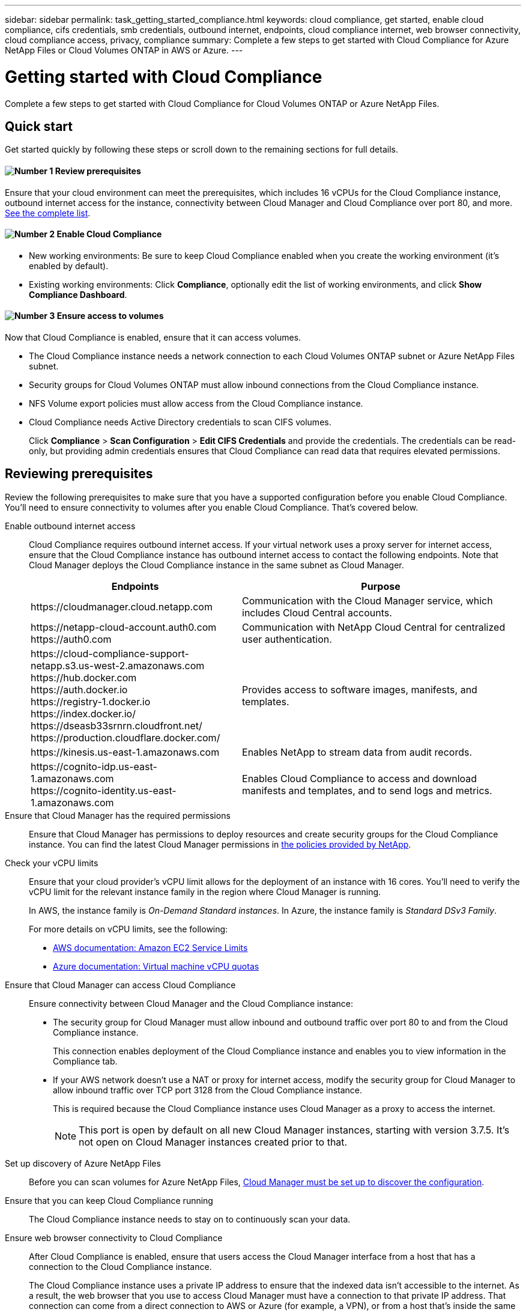 ---
sidebar: sidebar
permalink: task_getting_started_compliance.html
keywords: cloud compliance, get started, enable cloud compliance, cifs credentials, smb credentials, outbound internet, endpoints, cloud compliance internet, web browser connectivity, cloud compliance access, privacy, compliance
summary: Complete a few steps to get started with Cloud Compliance for Azure NetApp Files or Cloud Volumes ONTAP in AWS or Azure.
---

= Getting started with Cloud Compliance
:hardbreaks:
:nofooter:
:icons: font
:linkattrs:
:imagesdir: ./media/

[.lead]
Complete a few steps to get started with Cloud Compliance for Cloud Volumes ONTAP or Azure NetApp Files.

== Quick start

Get started quickly by following these steps or scroll down to the remaining sections for full details.

==== image:number1.png[Number 1] Review prerequisites

[role="quick-margin-para"]
Ensure that your cloud environment can meet the prerequisites, which includes 16 vCPUs for the Cloud Compliance instance, outbound internet access for the instance, connectivity between Cloud Manager and Cloud Compliance over port 80, and more. <<Reviewing prerequisites,See the complete list>>.

==== image:number2.png[Number 2] Enable Cloud Compliance

[role="quick-margin-list"]
* New working environments: Be sure to keep Cloud Compliance enabled when you create the working environment (it's enabled by default).

* Existing working environments: Click *Compliance*, optionally edit the list of working environments, and click *Show Compliance Dashboard*.

==== image:number3.png[Number 3] Ensure access to volumes

[role="quick-margin-para"]
Now that Cloud Compliance is enabled, ensure that it can access volumes.

[role="quick-margin-list"]
* The Cloud Compliance instance needs a network connection to each Cloud Volumes ONTAP subnet or Azure NetApp Files subnet.
* Security groups for Cloud Volumes ONTAP must allow inbound connections from the Cloud Compliance instance.
* NFS Volume export policies must allow access from the Cloud Compliance instance.
* Cloud Compliance needs Active Directory credentials to scan CIFS volumes.
+
Click *Compliance* > *Scan Configuration* > *Edit CIFS Credentials* and provide the credentials. The credentials can be read-only, but providing admin credentials ensures that Cloud Compliance can read data that requires elevated permissions.

== Reviewing prerequisites

Review the following prerequisites to make sure that you have a supported configuration before you enable Cloud Compliance. You'll need to ensure connectivity to volumes after you enable Cloud Compliance. That's covered below.

Enable outbound internet access::
Cloud Compliance requires outbound internet access. If your virtual network uses a proxy server for internet access, ensure that the Cloud Compliance instance has outbound internet access to contact the following endpoints. Note that Cloud Manager deploys the Cloud Compliance instance in the same subnet as Cloud Manager.
+
[cols="43,57",options="header"]
|===
| Endpoints
| Purpose

| \https://cloudmanager.cloud.netapp.com | Communication with the Cloud Manager service, which includes Cloud Central accounts.

|
\https://netapp-cloud-account.auth0.com
\https://auth0.com

| Communication with NetApp Cloud Central for centralized user authentication.

|
\https://cloud-compliance-support-netapp.s3.us-west-2.amazonaws.com
\https://hub.docker.com
\https://auth.docker.io
\https://registry-1.docker.io
\https://index.docker.io/
\https://dseasb33srnrn.cloudfront.net/
\https://production.cloudflare.docker.com/

| Provides access to software images, manifests, and templates.

| \https://kinesis.us-east-1.amazonaws.com	| Enables NetApp to stream data from audit records.

|
\https://cognito-idp.us-east-1.amazonaws.com
\https://cognito-identity.us-east-1.amazonaws.com
| Enables Cloud Compliance to access and download manifests and templates, and to send logs and metrics.

|===

Ensure that Cloud Manager has the required permissions::
Ensure that Cloud Manager has permissions to deploy resources and create security groups for the Cloud Compliance instance. You can find the latest Cloud Manager permissions in https://mysupport.netapp.com/cloudontap/iampolicies[the policies provided by NetApp^].

Check your vCPU limits::
Ensure that your cloud provider's vCPU limit allows for the deployment of an instance with 16 cores. You'll need to verify the vCPU limit for the relevant instance family in the region where Cloud Manager is running.
+
In AWS, the instance family is _On-Demand Standard instances_. In Azure, the instance family is _Standard DSv3 Family_.
+
For more details on vCPU limits, see the following:
+
* https://docs.aws.amazon.com/AWSEC2/latest/UserGuide/ec2-resource-limits.html[AWS documentation: Amazon EC2 Service Limits^]
* https://docs.microsoft.com/en-us/azure/virtual-machines/linux/quotas[Azure documentation: Virtual machine vCPU quotas^]

Ensure that Cloud Manager can access Cloud Compliance::
Ensure connectivity between Cloud Manager and the Cloud Compliance instance:

* The security group for Cloud Manager must allow inbound and outbound traffic over port 80 to and from the Cloud Compliance instance.
+
This connection enables deployment of the Cloud Compliance instance and enables you to view information in the Compliance tab.

* If your AWS network doesn’t use a NAT or proxy for internet access, modify the security group for Cloud Manager to allow inbound traffic over TCP port 3128 from the Cloud Compliance instance.
+
This is required because the Cloud Compliance instance uses Cloud Manager as a proxy to access the internet.
+
NOTE: This port is open by default on all new Cloud Manager instances, starting with version 3.7.5. It's not open on Cloud Manager instances created prior to that.

Set up discovery of Azure NetApp Files::
Before you can scan volumes for Azure NetApp Files, link:task_manage_anf.html[Cloud Manager must be set up to discover the configuration].

Ensure that you can keep Cloud Compliance running::
The Cloud Compliance instance needs to stay on to continuously scan your data.

Ensure web browser connectivity to Cloud Compliance::
After Cloud Compliance is enabled, ensure that users access the Cloud Manager interface from a host that has a connection to the Cloud Compliance instance.
+
The Cloud Compliance instance uses a private IP address to ensure that the indexed data isn't accessible to the internet. As a result, the web browser that you use to access Cloud Manager must have a connection to that private IP address. That connection can come from a direct connection to AWS or Azure (for example, a VPN), or from a host that's inside the same network as the Cloud Compliance instance.
+
TIP: If you're accessing Cloud Manager from a public IP address, then your web browser probably isn't running on a host inside the network.

== Enabling Cloud Compliance on a new working environment

Cloud Compliance is enabled by default in the Cloud Volumes ONTAP working environment wizard. Be sure to keep the option enabled.

.Steps

. Click *Create Cloud Volumes ONTAP*.

. Select Amazon Web Services or Microsoft Azure as the cloud provider and then choose a single node or HA system.

. Fill out the Details & Credentials page.

. On the Services page, leave Cloud Compliance enabled and click *Continue*.
+
image:screenshot_cloud_compliance.gif[A screenshot that shows the Services page in the working environment wizard.]

. Complete the pages in the wizard to deploy the system.
+
For help, see link:task_deploying_otc_aws.html[Launching Cloud Volumes ONTAP in AWS] and link:task_deploying_otc_azure.html[Launching Cloud Volumes ONTAP in Azure].

.Result

Cloud Compliance is enabled on the Cloud Volumes ONTAP system. If this is the first time that you enabled Cloud Compliance, Cloud Manager deploys the Cloud Compliance instance in your cloud provider.

As soon as the instance is available, Cloud Compliance starts scanning the data in the working environment. Results will be available in the Compliance dashboard as soon as Cloud Compliance finishes the initial scans.

== Enabling Cloud Compliance on existing working environments

If you haven't enabled Cloud Compliance yet, enable it on existing Cloud Volumes ONTAP or Azure NetApp Files working environments from the *Compliance* tab in Cloud Manager.

Another option is to enable Cloud Compliance from the *Working Environments* tab by selecting each working environment individually.

.Steps for multiple working environments (first time only)

. At the top of Cloud Manager, click *Compliance*.

. If you want to enable Cloud Compliance on specific working environments, click the edit icon.
+
Otherwise, Cloud Manager is set to enable Cloud Compliance on all working environments to which you have access.
+
image:screenshot_show_compliance_dashboard.gif[A screenshot of the Compliance tab that shows the icon to click when choosing which working environments to scan.]

. Click *Show Compliance Dashboard*.

.Steps for a single working environment

. At the top of Cloud Manager, click *Working Environments*.

. Select a working environment.

. In the pane on the right, click *Enable Compliance*.
+
image:screenshot_enable_compliance.gif[A screenshot that shows the Enable Compliance icon which is available in the Working Environments tab after you select a working environment.]

.Result

If this the first time that you enabled Cloud Compliance, Cloud Manager deploys the Cloud Compliance instance in your cloud provider.

As soon as the instance is available, Cloud Compliance starts scanning the data on each working environment. Results will be available in the Compliance dashboard as soon as Cloud Compliance finishes the initial scans. The time that it takes depends on the amount of data--it could be a few minutes or hours.

== Verifying that Cloud Compliance has access to volumes

Make sure that Cloud Compliance can access volumes by checking your networking, security groups, and export policies. You'll need to provide Cloud Compliance with CIFS credentials so it can access CIFS volumes.

.Steps

. Make sure that there's a network connection between the Cloud Compliance instance and each network that includes volumes for Cloud Volumes ONTAP or Azure NetApp Files.
+
NOTE: For Azure NetApp Files, Cloud Compliance can only scan volumes that are in the same region as Cloud Manager.

. Ensure that the security group for Cloud Volumes ONTAP allows inbound traffic from the Cloud Compliance instance.
+
You can either open the security group for traffic from the IP address of the Cloud Compliance instance, or you can open the security group for all traffic from inside the virtual network.

. Ensure that NFS volume export policies include the IP address of the Cloud Compliance instance so it can access the data on each volume.

. If you use CIFS, provide Cloud Compliance with Active Directory credentials so it can scan CIFS volumes.

.. At the top of Cloud Manager, click *Compliance*.

.. In the top right, click *Scan Configuration*.
+
image:screenshot_cifs_credentials.gif[A screenshot of the Compliance tab that shows the Scan Status button that's available in the top right of the content pane.]

.. For each working environment, click *Edit CIFS Credentials* and enter the user name and password that Cloud Compliance needs to access CIFS volumes on the system.
+
The credentials can be read-only, but providing admin credentials ensures that Cloud Compliance can read any data that requires elevated permissions. The credentials are stored on the Cloud Compliance instance.
+
After you enter the credentials, you should see a message that all CIFS volumes were authenticated successfully.
+
image:screenshot_cifs_status.gif[A screenshot that shows the Scan Configuration page and one Cloud Volumes ONTAP system for which CIFS credentials were successfully provided.]

. On the *Scan Configuration* page, click *View Details* to review the status for each CIFS and NFS volume and correct any errors.
+
For example, the following image shows three volumes; one of which Cloud Compliance can't scan due to network connectivity issues between the Cloud Compliance instance and the volume.
+
image:screenshot_compliance_volume_details.gif[A screenshot of the View Details page in the scan configuration. This screenshot shows three volumes; one of which isn't being scanned because of network connectivity between Cloud Compliance and the volume.]

== Enabling and disabling compliance scans on individual volumes

You can stop or start scanning volumes in a working environment at any time from the Scan Configuration page.

image:screenshot_volume_compliance_selection.png[A screenshot of the scan configuration page where you can enable or disable scanning of individual volumes.]

[cols="40,50",options="header"]
|===
| To:
| Do this:

| Disable scanning for a volume | Move the volume slider to the left
| Disable scanning for all volumes | Move the *Activate Compliance for all Volumes* slider to the left
| Enable scanning for a volume | Move the volume slider to the right
| Enable scanning for all volumes | Move the *Activate Compliance for all Volumes* slider to the right

|===

New volumes added to the working environment are scanned automatically only when the *Activate Compliance for all Volumes* setting is enabled. When this setting is disabled, you'll need to enable each new volume individually.
